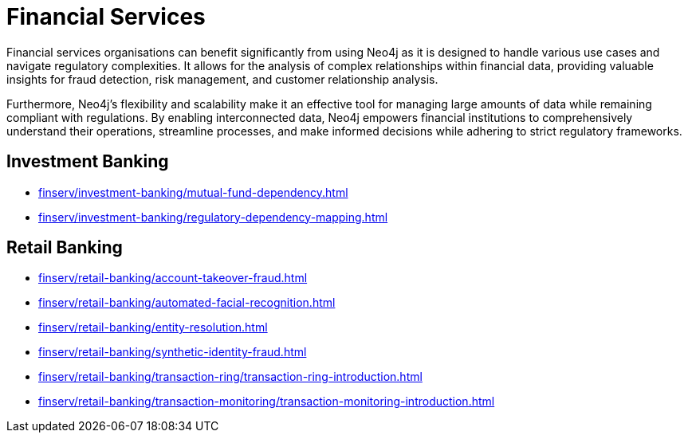 = Financial Services

Financial services organisations can benefit significantly from using Neo4j as it is designed to handle various use cases and navigate regulatory complexities. It allows for the analysis of complex relationships within financial data, providing valuable insights for fraud detection, risk management, and customer relationship analysis.

Furthermore, Neo4j's flexibility and scalability make it an effective tool for managing large amounts of data while remaining compliant with regulations. By enabling interconnected data, Neo4j empowers financial institutions to comprehensively understand their operations, streamline processes, and make informed decisions while adhering to strict regulatory frameworks.

== Investment Banking

* xref:finserv/investment-banking/mutual-fund-dependency.adoc[]
* xref:finserv/investment-banking/regulatory-dependency-mapping.adoc[]

== Retail Banking

* xref:finserv/retail-banking/account-takeover-fraud.adoc[]
* xref:finserv/retail-banking/automated-facial-recognition.adoc[]
* xref:finserv/retail-banking/entity-resolution.adoc[]
* xref:finserv/retail-banking/synthetic-identity-fraud.adoc[]
* xref:finserv/retail-banking/transaction-ring/transaction-ring-introduction.adoc[]
* xref:finserv/retail-banking/transaction-monitoring/transaction-monitoring-introduction.adoc[]